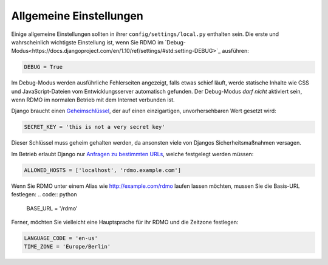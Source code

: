 Allgemeine Einstellungen
------------------------

Einige allgemeine Einstellungen sollten in ihrer ``config/settings/local.py`` enthalten sein. Die erste und wahrscheinlich wichtigste Einstellung ist, wenn Sie RDMO im `Debug-Modus<https://docs.djangoproject.com/en/1.10/ref/settings/#std:setting-DEBUG>`_ ausführen:

.. code:: python

    DEBUG = True

Im Debug-Modus werden ausführliche Fehlerseiten angezeigt, falls etwas schief läuft, werde statische Inhalte wie CSS und JavaScript-Dateien vom Entwicklungsserver automatisch gefunden. Der Debug-Modus *darf nicht* aktiviert sein, wenn RDMO im normalen Betrieb mit dem Internet verbunden ist.

Django braucht einen `Geheimschlüssel <https://docs.djangoproject.com/en/1.10/ref/settings/#std:setting-SECRET_KEY>`_, der auf einen einzigartigen, unvorhersehbaren Wert gesetzt wird:

.. code:: python

    SECRET_KEY = 'this is not a very secret key'

Dieser Schlüssel muss geheim gehalten werden, da ansonsten viele von Djangos Sicherheitsmaßnahmen versagen.

Im Betrieb erlaubt Django nur `Anfragen zu bestimmten URLs <https://docs.djangoproject.com/en/1.10/ref/settings/#allowed-hosts>`_, welche festgelegt werden müssen:

.. code:: python

    ALLOWED_HOSTS = ['localhost', 'rdmo.example.com']

Wenn Sie RDMO unter einem Alias wie http://example.com/rdmo laufen lassen möchten, mussen Sie die Basis-URL festlegen:
.. code:: python

    BASE_URL = '/rdmo'

Ferner, möchten Sie vielleicht eine Hauptsprache für ihr RDMO und die Zeitzone festlegen:

.. code:: python

    LANGUAGE_CODE = 'en-us'
    TIME_ZONE = 'Europe/Berlin'
